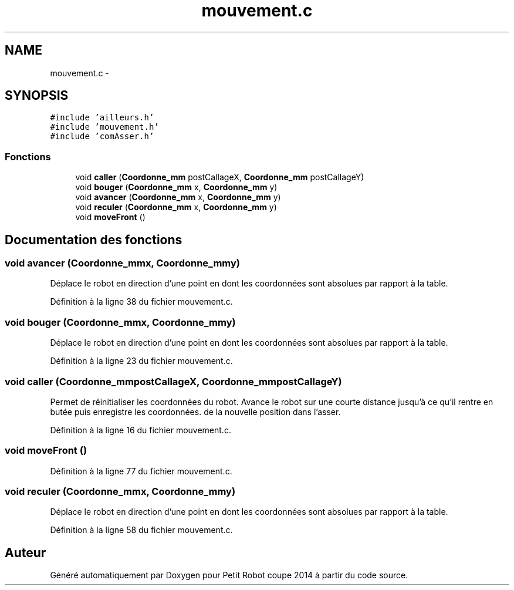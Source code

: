 .TH "mouvement.c" 3 "Jeudi 22 Mai 2014" "Petit Robot coupe 2014" \" -*- nroff -*-
.ad l
.nh
.SH NAME
mouvement.c \- 
.SH SYNOPSIS
.br
.PP
\fC#include 'ailleurs\&.h'\fP
.br
\fC#include 'mouvement\&.h'\fP
.br
\fC#include 'comAsser\&.h'\fP
.br

.SS "Fonctions"

.in +1c
.ti -1c
.RI "void \fBcaller\fP (\fBCoordonne_mm\fP postCallageX, \fBCoordonne_mm\fP postCallageY)"
.br
.ti -1c
.RI "void \fBbouger\fP (\fBCoordonne_mm\fP x, \fBCoordonne_mm\fP y)"
.br
.ti -1c
.RI "void \fBavancer\fP (\fBCoordonne_mm\fP x, \fBCoordonne_mm\fP y)"
.br
.ti -1c
.RI "void \fBreculer\fP (\fBCoordonne_mm\fP x, \fBCoordonne_mm\fP y)"
.br
.ti -1c
.RI "void \fBmoveFront\fP ()"
.br
.in -1c
.SH "Documentation des fonctions"
.PP 
.SS "void avancer (\fBCoordonne_mm\fPx, \fBCoordonne_mm\fPy)"
Déplace le robot en direction d'une point en dont les coordonnées sont absolues par rapport à la table\&. 
.PP
Définition à la ligne 38 du fichier mouvement\&.c\&.
.SS "void bouger (\fBCoordonne_mm\fPx, \fBCoordonne_mm\fPy)"
Déplace le robot en direction d'une point en dont les coordonnées sont absolues par rapport à la table\&. 
.PP
Définition à la ligne 23 du fichier mouvement\&.c\&.
.SS "void caller (\fBCoordonne_mm\fPpostCallageX, \fBCoordonne_mm\fPpostCallageY)"
Permet de réinitialiser les coordonnées du robot\&. Avance le robot sur une courte distance jusqu'à ce qu'il rentre en butée puis enregistre les coordonnées\&. de la nouvelle position dans l'asser\&. 
.PP
Définition à la ligne 16 du fichier mouvement\&.c\&.
.SS "void moveFront ()"

.PP
Définition à la ligne 77 du fichier mouvement\&.c\&.
.SS "void reculer (\fBCoordonne_mm\fPx, \fBCoordonne_mm\fPy)"
Déplace le robot en direction d'une point en dont les coordonnées sont absolues par rapport à la table\&. 
.PP
Définition à la ligne 58 du fichier mouvement\&.c\&.
.SH "Auteur"
.PP 
Généré automatiquement par Doxygen pour Petit Robot coupe 2014 à partir du code source\&.
